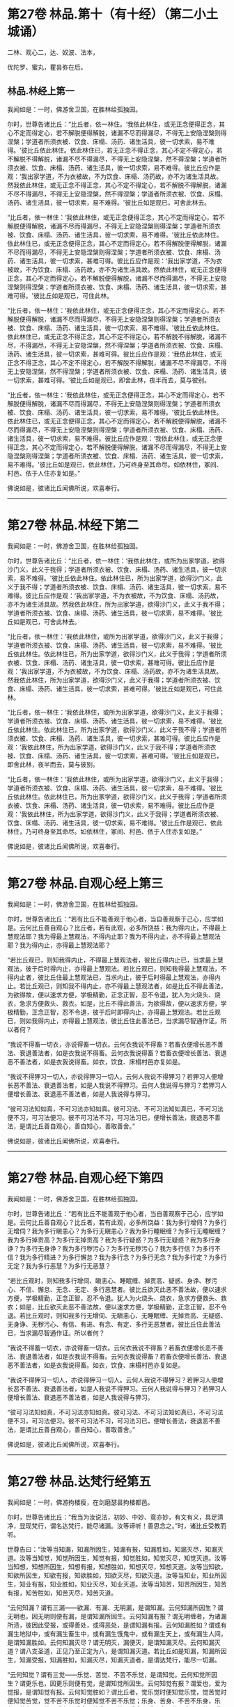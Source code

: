 #+OPTIONS: toc:nil num:nil
* 第27卷 林品.第十（有十经）（第二小土城诵）

二林、观心二，达、奴波、法本，

优陀罗、蜜丸，瞿昙弥在后。

#+TOC: headlines 1

** 林品.林经上第一
我闻如是：一时，佛游舍卫国，在胜林给孤独园。

尔时，世尊告诸比丘：“比丘者，依一林住。‘我依此林住，或无正念便得正念，其心不定而得定心，若不解脱便得解脱，诸漏不尽而得漏尽，不得无上安隐涅槃则得涅槃；学道者所须衣被、饮食、床榻、汤药、诸生活具，彼一切求索，易不难得。'彼比丘依此林住。依此林住已，若无正念不得正念，其心不定不得定心，若不解脱不得解脱，诸漏不尽不得漏尽，不得无上安隐涅槃，然不得涅槃；学道者所须衣被、饮食、床榻、汤药、诸生活具，彼一切求索，易不难得。彼比丘应作是观：‘我出家学道，不为衣被故，不为饮食、床榻、汤药故，亦不为诸生活具故。然我依此林住，或无正念不得正念，其心不定不得定心，若不解脱不得解脱，诸漏不尽不得漏尽，不得无上安隐涅槃，然不得涅槃；学道者所须衣被、饮食、床榻、汤药、诸生活具，彼一切求索，易不难得。'彼比丘如是观已，可舍此林去。

“比丘者，依一林住：‘我依此林住，或无正念便得正念，其心不定而得定心，若不解脱便得解脱，诸漏不尽而得漏尽，不得无上安隐涅槃则得涅槃；学道者所须衣被、饮食、床榻、汤药、诸生活具，彼一切求索，易不难得。'彼比丘依此林住。依此林住已，或无正念便得正念，其心不定而得定心，若不得解脱便得解脱，诸漏不尽而得漏尽，不得无上安隐涅槃则得涅槃；学道者所须衣被、饮食、床榻、汤药、诸生活具，彼一切求索，甚难可得。彼比丘应作是观：‘我出家学道，不为衣被故，不为饮食、床榻、汤药故，亦不为诸生活具故。然依此林住，或无正念便得正念，其心不定而得定心，若不解脱便得解脱，诸漏不尽而得漏尽，不得无上安隐涅槃则得涅槃；学道者所须衣被、饮食、床榻、汤药、诸生活具，彼一切求索，甚难可得。'彼比丘如是观已，可住此林。

“比丘者，依一林住：‘我依此林住，或无正念便得正念，其心不定而得定心，若不解脱便得解脱，诸漏不尽而得漏尽，不得无上安隐涅槃则得涅槃；学道者所须衣被、饮食、床榻、汤药、诸生活具，彼一切求索，易不难得。'彼比丘依此林住。依此林住已，或无正念不得正念，其心不定不得定心，若不解脱不得解脱，诸漏不尽，不得漏尽，不得无上安隐涅槃，然不得涅槃；学道者所须衣被、饮食、床榻、汤药、诸生活具，彼一切求索，甚难可得。彼比丘应作是观：‘我依此林住，或无正念不得正念，其心不定不得定心，若不解脱不得解脱，诸漏不尽不得漏尽，不得无上安隐涅槃，然不得涅槃；学道者所须衣被、饮食、床榻、汤药、诸生活具，彼一切求索，甚难可得。'彼比丘如是观已，即舍此林，夜半而去，莫与彼别。

“比丘者，依一林住：‘我依此林住，或无正念便得正念，其心不定而得定心，若不解脱便得解脱，诸漏不尽而得漏尽，不得无上安隐涅槃则得涅槃；学道者所须衣被、饮食、床榻、汤药、诸生活具，彼一切求索，易不难得。'彼比丘依此林住。依此林住已，或无正念便得正念，其心不定而得定心，若不解脱便得解脱，诸漏不尽而得漏尽，不得无上安隐涅槃则得涅槃；学道者所须衣被、饮食、床榻、汤药、诸生活具，彼一切求索，易不难得。彼比丘应作是观：‘我依此林住，或无正念便得正念，其心不定而得定心，若不解脱便得解脱，诸漏不尽而得漏尽，不得无上安隐涅槃则得涅槃；学道者所须衣被、饮食、床榻、汤药、诸生活具，彼一切求索，易不难得。'彼比丘如是观已，依此林住，乃可终身至其命尽。如依林住，冢间、村邑、依于人住亦复如是。”

佛说如是，彼诸比丘闻佛所说，欢喜奉行。

--------------

* 第27卷 林品.林经下第二

我闻如是：一时，佛游舍卫国，在胜林给孤独园。

尔时，世尊告诸比丘：“比丘者，依一林住：‘我依此林住，或所为出家学道，欲得沙门义，此义于我得；学道者所须衣被、饮食、床榻、汤药、诸生活具，彼一切求索，易不难得。'彼比丘依此林住。依此林住已，所为出家学道，欲得沙门义，此义于我不得；学道者所须衣被、饮食、床榻、汤药、诸生活具，彼一切求索，易不难得。彼比丘应作是观：‘我出家学道，不为衣被故，不为饮食、床榻、汤药故，亦不为诸生活具故。然我依此林住，所为出家学道，欲得沙门义，此义于我不得；学道者所须衣被、饮食、床榻、汤药、诸生活具，彼一切求索，易不难得。'彼比丘如是观已，可舍此林去。

“比丘者，依一林住：‘我依此林住，或所为出家学道，欲得沙门义，此义于我得；学道者所须衣被、饮食、床榻、汤药、诸生活具，彼一切求索，易不难得。'彼比丘依此林住。依此林住已，所为出家学道，欲得沙门义，此义于我得；学道者所须衣被、饮食、床榻、汤药、诸生活具，彼一切求索，甚难可得。彼比丘应作是观：‘我出家学道，不为衣被故，不为饮食、床榻、汤药故，亦不为诸生活具故。然我依此林住，所为出家学道，欲得沙门义，此义于我得；学道者所须衣被、饮食、床榻、汤药、诸生活具，彼一切求索，甚难可得。'彼比丘如是观已，可住此林。

“比丘者，依一林住：‘我依此林住，或所为出家学道，欲得沙门义，此义于我得；学道者所须衣被、饮食、床榻、汤药、诸生活具，彼一切求索，易不难得。'彼比丘依此林住。依此林住已，所为出家学道，欲得沙门义，此义于我不得；学道者所须衣被、饮食、床榻、汤药、诸生活具，彼一切求索，甚难可得。彼比丘应作是观：‘我依此林住，所为出家学道，欲得沙门义，此义于我不得；学道者所须衣被、饮食、床榻、汤药、诸生活具，彼一切求索，甚难可得。'彼比丘如是观已，即舍此林，夜半而去，莫与彼别。

“比丘者，依一林住：‘我依此林住，或所为出家学道，欲得沙门义，此义于我得；学道者所须衣被、饮食、床榻、汤药、诸生活具，彼一切求索，易不难得。'彼比丘依此林住。依此林住已，所为出家学道，欲得沙门义，此义于我得；学道者所须衣被、饮食、床榻、汤药、诸生活具，彼一切求索，易不难得。彼比丘应作是观：‘我依此林住，所为出家学道，欲得沙门义，此义于我得；学道者所须衣被、饮食、床榻、汤药、诸生活具，彼一切求索，易不难得。'彼比丘作是观已，依此林住，乃可终身至其命尽。如依林住，冢间、村邑、依于人住亦复如是。”

佛说如是，彼诸比丘闻佛所说，欢喜奉行。

--------------

* 第27卷 林品.自观心经上第三

我闻如是：一时，佛游舍卫国，在胜林给孤独园。

尔时，世尊告诸比丘：“若有比丘不能善观于他心者，当自善观察于己心，应学如是。云何比丘善自观心？比丘者，若有此观，必多所饶益：我为得内止，不得最上慧观法耶？我为得最上慧观法，不得内止耶？我为不得内止，亦不得最上慧观法耶？我为得内止，亦得最上慧观法耶？

“若比丘观已，则知我得内止，不得最上慧观法者，彼比丘得内止已，当求最上慧观法，彼于后时得内止，亦得最上慧观法。若比丘观已，则知我得最上慧观法，不得内止者，彼比丘住最上慧观法已，当求内止，彼于后时得最上慧观法，亦得内止。若比丘观已，则知我不得内止，亦不得最上慧观法者，如是比丘不得此善法，为欲得故，便以速求方便，学极精勤，正念正智，忍不令退，犹人为火烧头、烧衣，急求方便救头、救衣。如是，比丘不得此善法，为欲得故，便以速求方便，学极精勤，正念正智，忍不令退，彼于后时即得内止，亦得最上慧观法。若比丘观已，则如我得内止，亦得最上慧观法，彼比丘住此善法已，当求漏尽智通作证。所以者何？

“我说不得畜一切衣，亦说得畜一切衣。云何衣我说不得畜？若畜衣便增长恶不善法、衰退善法者，如是衣我说不得畜。云何衣我说得畜？若畜衣便增长善法、衰退恶不善法者，如是衣我说得畜。如衣，饮食、床榻村邑亦复如是。

“我说不得狎习一切人，亦说得狎习一切人。云何人我说不得狎习？若狎习人便增长恶不善法、衰退善法者，如是人我说不得狎习。云何人我说得与狎习？若狎习人便增长善法、衰退恶不善法者，如是人我说得与狎习。

“彼可习法知如真，不可习法亦知如真。彼可习法、不可习法知如真已，不可习法便不习，可习法便习。彼不可习法不习，可习法习已，便增长善法，衰退恶不善法，是谓比丘善自观心，善自知心，善取善舍。”

佛说如是，彼诸比丘闻佛所说，欢喜奉行。

--------------

* 第27卷 林品.自观心经下第四

我闻如是：一时，佛游舍卫国，在胜林给孤独园。

尔时，世尊告诸比丘：“若有比丘不能善观于他心者，当自善观察于己心，应学如是。云何比丘善自观心？比丘者，若有此观，必多所饶益：我为多行增伺？为多行无增伺？我为多行瞋恚心？为多行无瞋恚心？我为多行睡眠缠？为多行无睡眠缠？我为多行掉贡高？为多行无掉贡高？我为多行疑惑？为多行无疑惑？我为多行身诤？为多行无身诤？我为多行秽污心？为多行无秽污心？我为多行信？为多行不信？我为多行精进？为多行懈怠？我为多行念？为多行无念？我为多行定？为多行无定？我为多行恶慧？为多行无恶慧？

“若比丘观时，则知我多行增伺、瞋恚心、睡眠缠、掉贡高、疑惑、身诤、秽污心、不信、懈怠、无念、无定、多行恶慧者。彼比丘欲灭此恶不善法故，便以速求方便，学极精勤，正念正智，忍不令退。犹人为火烧头、烧衣，急求方便救头、救衣；如是，比丘欲灭此恶不善法故，便以速求方便，学极精勤，正念正智，忍不令退。若比丘观时，则知我多行无增伺、无瞋恚心、无睡眠缠、无掉贡高、无疑惑、无身诤、无秽污心、有信、有进、有念、有定、多行无恶慧者。彼比丘住此善法已，当求漏尽智通作证。所以者何？

“我说不得蓄一切衣，亦说得畜一切衣。云何衣我说不得畜？若畜衣便增长恶不善法、衰退善法者，如是衣我说不得畜。云何衣我说得畜？若畜衣便增长善法、衰退恶不善法者，如是衣我说得畜。如衣，饮食、床榻村邑亦复如是。

“我说不得狎习一切人，亦说得狎习一切人。云何人我说不得狎习？若狎习人便增长恶不善法、衰退善法者，如是人我说不得狎习。云何人我说得与狎习？若狎习人便增长善法、衰退恶不善法者，如是人我说得与狎习。

“彼可习法知如真，不可习法亦知如真。彼可习法、不可习法知如真已，不可习法便不习，可习法便习。彼不可习法不习，可习法习已，便增长善法，衰退恶不善法，是谓比丘善自观心，善自知心，善取善舍。”

佛说如是，彼诸比丘闻佛所说，欢喜奉行。

--------------

* 第27卷 林品.达梵行经第五

我闻如是：一时，佛游拘楼瘦，在剑磨瑟昙拘楼都邑。

尔时，世尊告诸比丘：“我当为汝说法，初妙、中妙、竟亦妙，有文有义，具足清净，显现梵行，谓名达梵行，能尽诸漏。汝等谛听！善思念之。”时，诸比丘受教而听。

世尊告曰：“汝等当知漏，知漏所因生，知漏有报，知漏胜如，知漏灭尽，知漏灭道。汝等当知觉，知觉所因生，知觉有报，知觉胜如，知觉灭尽，知觉灭道。汝等当知想，知想所因生，知想有报，知想胜如，知想灭尽，知想灭道。汝等当知欲，知欲所因生，知欲有报，知欲胜如，知欲灭尽，知欲灭道。汝等当知业，知业所因生，知业有报，知业胜如，知业灭尽，知业灭道。汝等当知苦，知苦所因生，知苦有报，知苦胜如，知苦灭尽，知苦灭道。

“云何知漏？谓有三漏------欲漏、有漏、无明漏，是谓知漏。云何知漏所因生？谓无明也，因无明则便有漏，是谓知漏所因生。云何知漏有报？谓无明缠者，为诸漏所渍，彼因此受报，或得善处，或得恶处，是谓知漏有报。云何知漏胜如？谓或有漏生地狱中，或有漏生畜生中，或有漏生饿鬼中，或有漏生天上，或有漏生人间，是谓知漏胜如。云何知漏灭尽？谓无明灭，漏便灭，是谓知漏灭尽。云何知漏灭道？谓八支圣道，正见乃至正定为八，是谓知漏灭道。若比丘如是知漏，知漏所因生，知漏受报，知漏胜如，知漏灭尽，知漏灭道者，是谓达梵行，能尽一切漏。

“云何知觉？谓有三觉------乐觉、苦觉、不苦不乐觉，是谓知觉。云何知觉所因生？谓更乐也，因更乐则便有觉，是谓知觉所因生。云何知觉有报？谓爱也，爱为觉报，是谓知觉有报。云何知觉胜如？谓比丘者，觉乐觉时便知觉乐觉，觉苦觉时便知觉苦觉，觉不苦不乐觉时便知觉不苦不乐觉；乐身、苦身、不苦不乐身，乐心、苦心、不苦不乐心，乐食、苦食、不苦不乐食，乐无食、苦无食、不苦不乐无食，乐欲、苦欲、不苦不乐欲，乐无欲觉、苦无欲觉、不苦不乐无欲觉时，便知觉不苦不乐无欲觉，是谓知觉胜如。云何知觉灭尽？谓更乐灭，觉便灭，是谓知觉灭尽。云何知觉灭道？谓八支圣道，正见乃至正定为八，是谓知觉灭道。若比丘如是知觉，知觉所因生，知觉有报，知觉胜如，知觉灭尽，知觉灭道者，是谓达梵行，能尽一切觉。

“云何知想？谓有四想。比丘者，小想亦知，大想亦知，无量想亦知，无所有处想亦知，是谓知想。云何知想所因生？谓更乐也，因更乐则便有想，是谓知想所因生。云何知想有报？谓说也，随其想便说，是谓知想有报。云何知想胜如？谓或有想想色，或有想想声，或有想想香，或有想想味，或有想想触，是谓知想胜如。云何知想灭尽？谓更乐灭想便灭，是谓知想灭尽。云何知想灭道？谓八支圣道，正见乃至正定为八，是谓知想灭道。若比丘如是知想，知想所因生，知想有报，知想胜如，知想灭尽，知想灭道者，是谓达梵行，能尽一切想。

“云何知欲？谓有五欲功德，可爱、可喜、美色、欲想应、甚可乐。云何为五？眼知色，耳知声，鼻知香，舌知味，身知触，是谓知欲。云何知欲所因生？谓更乐也，因更乐则便有欲，是谓知欲所因生。云何知欲有报？谓随欲种爱乐，著而住彼，因此受报有福处、无福处、不动处，是谓知欲有报。云何知欲胜如？谓或有欲欲色，或有欲欲声，或有欲欲香，或有欲欲味，或有欲欲触，是谓知欲胜如。云何知欲灭尽？谓更乐灭欲便灭，是谓知欲灭尽。云何知欲灭道？谓八支圣道，正见乃至正定为八，是谓知欲灭道。若比丘如是知欲，知欲所因生，知欲受报，如欲胜如，知欲灭尽，知欲灭道者，是谓达梵行，能尽一切欲。

“云何知业？谓有二业------思、已思业，是谓知业。云何知业所因生？谓更乐也，因更乐则便有业，是谓知业所因生。云何知业有报？谓或有业黑有黑报，或有业白有白报，或有业黑白黑白报，或有业不黑不白无报，业业尽，是谓知业有报。云何知业胜如？谓或有业生地狱中，或有业生畜生中，或有业生饿鬼中，或有业生天上，或有业生人间，是谓知业胜如。云何知业灭尽？谓更乐灭业便灭，是谓知业灭尽。云何知业灭道？谓八支圣道，正见乃至正定为八，是谓知业灭道。若比丘如是知业，知业所因生，知业有报，知业胜如，知业灭尽，知业灭道者，是谓达梵行，能尽一切业。

“云何知苦？谓生苦、老苦、病苦、死苦、怨憎会苦、爱别离苦、所求不得苦、略五盛阴苦，是谓知苦。云何知苦所因生？谓爱也，因爱生苦，是谓知苦所因生。云何知苦有报？谓或有苦微迟灭，或有苦微疾灭，或有苦盛迟灭，或有苦盛疾灭，苦苦尽，是谓知苦有报。云何知苦胜如？谓不多闻愚痴凡夫，不遇善知识，不御圣法，身生觉极苦、甚重苦，命将欲绝，出此从外，更求于彼。或有沙门、梵志持一句咒，或二、三、四、多句咒，或持百句咒，彼治我苦，如是因求生苦，因集生苦，苦灭，是谓知苦胜如。云何知苦灭尽？谓爱灭苦便灭，是谓知苦灭尽。云何知苦灭道？谓八支圣道，正见乃至正定为八，是谓知苦灭道。若比丘如是知苦，知苦所因生，知苦有报，知苦胜如，知苦灭尽，知苦灭道者，是谓达梵行，能尽一切苦。”

佛说如是，彼诸比丘闻佛所说，欢喜奉行。

--------------

* 第27卷 林品.阿奴波经第六

我闻如是：一时，佛游跋耆瘦，在阿奴波跋耆都邑。

尔时，世尊则于晡时从宴坐起，堂上来下，告曰：“阿难，共汝往至阿夷罗惒帝河浴。”

尊者阿难白曰：“唯然。”

于是，世尊将尊者阿难往至阿夷罗惒帝河，脱衣岸上，便入水浴；浴已还出，拭体著衣。

尔时，尊者阿难执扇扇佛。于是，世尊回顾告曰：“阿难，提惒达哆以放逸故，堕极苦难，必至恶处，生地狱中，住至一劫不可救济。阿难，汝不曾从诸比丘闻，谓我一向记提惒达哆必至恶处，生地狱中，住至一劫不可救济耶？”

尊者阿难白曰：“唯然。”

尔时，有一比丘语尊者阿难：“世尊以他心智知提惒达哆心故，一向记提惒达哆必至恶处，生地狱中，住至一劫不可救济耶？”

世尊告曰：“阿难，彼比丘或有小，或有中，或有大，或年少不自知。所以者何？如来已一向记彼故有疑惑。阿难，我不见此世，天及魔、梵、沙门、梵志，从人至天，谓我一向记如提惒达哆。所以者何？阿难，我一向记提惒达哆必至恶处，生地狱中，住至一劫不可救济。阿难，若我见提惒达哆有白净法如一毛许，我便不一向记提惒达哆必至恶处，生地狱中，住至一劫不可救济。阿难，我以不见提惒达哆有白净法如一毛许，是故我一向记提惒达哆必至恶处，生地狱中，住至一劫不可救济。

“阿难，犹去村不远有大深厕，或人堕中，没在其底。若人来，为起大慈哀，怜念愍伤，求义及饶益，求安隐快乐。彼人来已，旋转视之而作是说：‘此人可得一处如毛发许，粪所不污，令我得捉挽出之耶？'彼遍观视，不见此人有一净处如毛发许粪所不污，可得手捉挽出之也。如是，阿难，若我见提惒达哆有白净法如一毛者，我不一向记提惒达哆必至恶处，生地狱中，住至一劫不可救济。阿难，以我不见提惒达哆有白净法如一毛许，是故我一向记提惒达哆必至恶处，生地狱中，住至一劫不可救济。”

于是，尊者阿难啼泣，以手抆泪，白曰：“世尊，甚奇！甚特！谓世尊一向记提惒达哆必至恶处，生地狱中，住至一劫不可救济。”

世尊告曰：“如是，阿难。如是，阿难。我一向记提惒达哆必至恶处，生地狱中，住至一劫不可救济。阿难，若汝从如来闻大人根智分别者，必得上信如来而怀欢喜。”

于是，尊者阿难叉手向佛，白曰：“世尊，今正是时。善逝，今正是时。若世尊为诸比丘说大人根智分别者，诸比丘从世尊闻，当善受持！”

世尊告曰：“阿难，谛听！善思念之，我今为汝说大人根智分别。尊者阿难受教而听。

世尊告曰：“阿难，如来以他心智观他人心，知此人成就善法，亦成就不善法。如来后时以他心智复观此人心，知此人灭善法，生不善法。此人善法已灭，不善法已生，余有善根而不断绝，从此善根当复更生善，如是此人得清净法。阿难，犹如平旦日初，出时暗灭明生。阿难，于意云何？日转升上，至于食时，暗已灭，明已生耶？”

尊者阿难白曰：“尔也，世尊。”

“如是，阿难，如来以他心智观他人心，知此人成就善法，亦成就不善法。如来后时以他心智复观此人心，知此人灭善法，生不善法。此人善法已灭，不善法已生，余有善根而不断绝，从是善根当复更生善，如是此人得清净法。阿难，犹如谷种，不坏不破，不腐不剖，不为风热所伤，秋时密藏。若彼居士善治良田，以种洒中，随时雨溉。阿难，于意云何？此种宁得转增长不？”

尊者阿难白曰：“尔也，世尊。”

“如是，阿难，如来以他心智观他人心，知此人成就善法，亦成就不善法。如来后时以他心智复观此人心，知此人灭善法，生不善法。此人善法已灭，不善法已生，余有善根而不断绝，从是善根当复更生善，如是此人得清净法。阿难，是谓如来大人根智，如是如来正知诸法本。

“复次，阿难，如来以他心智观他人心，知此人成就善法，亦成就不善法。如来后时以他心智复观此人心，知此人灭善法，生不善法。此人善法已灭，不善法已生，余有善根而未断绝，必当断绝，如是此人得衰退法。阿难，犹如下晡日垂没时，明灭暗生。阿难，于意云何？彼日已没，明已灭，暗已生耶？”

尊者阿难白曰：“尔也，世尊。”

“如是，阿难，如来以他心智观他人心，知此人成就善法，亦成就不善法。如来后时以他心智复观此人心，知此人灭善法，生不善法。此人善法已灭，不善法已生，余有善根而未断绝，必当断绝，如是此人得衰退法。阿难，犹如谷种，不坏不破，不腐不剖，不为风热所伤，秋时密藏。若彼居士善治良田，以种洒中，雨不随时。阿难，于意云何？此种宁得转增长耶？”

尊者阿难白曰：“不也，世尊。”

“如是，阿难，如来以他心智观他人心，知此人成就善法，亦成就不善法。如来后时以他心智复观此人心，知此人灭善法，生不善法。此人善法已灭，不善法已生，余有善根而未断绝，必当断绝，如是此人得衰退法。阿难，是谓如来大人根智，如是如来正知诸法本。

“复次，阿难，如来以他心智观他人心，我不见此人有白净法如一毛许，此人恶不善法一向充满秽污，为当来有本烦热苦报、生老病死因，如是此人身坏命终，必至恶处，生地狱中。阿难，犹如种子，腐坏破剖，为风热所伤，秋时不密藏。若彼居士非是良田，又不善治，便下种子，雨不随时。阿难，于意云何？此种宁得转增长耶？”

尊者阿难白曰：“不也，世尊。”

“如是，阿难，如来以他心智观他人心，我不见此人有白净法如一毛许，此人恶不善法一向充满秽污，为当来有本烦热苦报、生老病死因，如是此人身坏命终，必至恶处，生地狱中。阿难，是谓如来大人根智，如是如来正知诸法本。”

于是，尊者阿难叉手向佛，白曰：“世尊已说如此三种之人，宁可更说异三种人耶？”

世尊告曰：“可说也。阿难，如来以他心智观他人心，知此人成就不善法，亦成就善法。如来后时以他心智复观此人心，知此人灭不善法而生善法。此人不善法已灭，善法已生，余有不善根而不断绝，从是不善根当复更生不善，如是此人得衰退法。阿难，犹如燃火，始燃之时，尽燃一㷿，彼或有人益以燥草，足以槁木。阿难，于意云何？彼火宁转增炽盛耶？”

尊者阿难白曰：“尔也，世尊。”

“如是，阿难，如来以他心智观他人心，知此人成就不善法，亦成就善法。如来后时以他心智复观此人心，知此人灭不善法而生善法。此人不善法已灭，善法已生，余有不善根而不断绝，从是不善根当复更生不善，如是此人得衰退法。阿难，是谓如来大人根智，如是如来正知诸法本。

“复次，阿难，如来以他心智观他人心，成就不善法，亦成就善法。如来后时以他心智复观此人心，知此人灭不善法而生善法。此人不善法已灭，善法已生，余有不善根而未断绝，必当断绝，如是此人得清净法。阿难，犹如燃火炽燃之时，尽燃一㷿，彼或有人从此盛火，置平净地，或著石上。阿难，于意云何？彼火宁转增炽盛耶？”

尊者阿难白曰：“不也，世尊。”

“如是，阿难，如来以他心智观他人心，知此人成就不善法，亦成就善法。如来后时以他心智复观此人心，知此人灭不善法而生善法。此人不善法已灭，善法已生，余有不善根而未断绝，必当断绝，如是此人得清净法。阿难，是谓如来大人根智，如是如来正知诸法本。

“复次，阿难，如来以他心智观他人心，我不见此人有黑业如一毛许，此人善法一向充满与乐乐报，必生乐处而得长寿，如是此人即于现世必得般涅槃。阿难，犹如火炭，久灭已冷，彼或有人虽益以燥草，足以槁木。阿难，于意云何？彼死火炭宁可复得炽然之耶？”

尊者阿难白曰：“不也，世尊。”

“如是，阿难，如来以他心智观他人心，我不见此人有黑业如一毛许，此人善法一向充满与乐乐报，必生乐处而得长寿，如是此人即于现世必得般涅槃。阿难，是谓如来大人根智，如是如来正知诸法本。

“阿难，前说三人者，第一人得清净法，第二人得衰退法，第三人身坏命终，必至恶处，生地狱中；后说三人者，第一人得衰退法，第二人得清净法，第三人即于现世得般涅槃。

“阿难，我已为汝说大人根智。如尊师所为弟子起大慈哀，怜念愍伤，求义及饶益，求安隐快乐，我今已作。汝等当复自作，至无事处、山林树下、空安静处，宴坐思惟，勿得放逸！勤加精进，莫令后悔！此是我之教敕，是我训诲。”

佛说如是，彼诸比丘闻佛所说，欢喜奉行。

--------------

* 第28卷 林品.诸法本经第七

我闻如是：一时，佛游舍卫国，在胜林给孤独园。

尔时，世尊告诸比丘：“若诸异学来问汝等：‘一切诸法以何为本？'汝等应当如是答彼：‘一切诸法以欲为本。'彼若复问：‘以何为和？'当如是答：‘以更乐为和。'彼若复问：‘以何为来？'当如是答：‘以觉为来。'彼若复问：‘以何为有？'当如是答：‘以思想为有。'彼若复问：‘以何为上主？'当如是答：‘以念为上主。'彼若复问：‘以何为前？'当如是答：‘以定为前。'彼若复问：‘以何为上？'当如是答：‘以慧为上。'彼若复问：‘以何为真？'当如是答：‘以解脱为真。'彼若复问：‘以何为讫？'当如是答：‘以涅槃为讫。'是为比丘欲为诸法本，更乐为诸法和，觉为诸法来，思想为诸法有，念为诸法上主，定为诸法前，慧为诸法上，解脱为诸法真，涅槃为诸法讫。

“是故比丘当如是学：习出家学道心，习无常想，习无常苦想，习苦无我想，习不净想，习恶食想，习一切世间不可乐想，习死想，知世间好恶，习如是想心；知世间习有，习如是想心；知世间习、灭、味、患、出要如真，习如是想心。若比丘得习出家学道心者，得习无常想，得习无常苦想，得习苦无我想，得习不净想，得习恶食想，得习一切世间不可乐想，得习死想，知世间好恶，得习如是想心；知世间习有，得习如是想心；知世间习、灭、味、患、出要如真，得习如是想心者，是谓比丘断爱除结，正知正观诸法已，便得苦边。”

佛说如是，彼诸比丘闻佛所说，欢喜奉行。

--------------

* 第28卷 林品.优陀罗经第八

我闻如是：一时，佛游舍卫国，在胜林给孤独园。

尔时，世尊告诸比丘：“优陀罗罗摩子，彼在众中，数如是说：‘于此生中，观此觉此，不知痈本，然后具知痈本。'优陀罗罗摩子，无一切知自称一切知，实无所觉自称有觉。优陀罗罗摩子，如是见、如是说：有者，是病、是痈、是刺。设无想者，是愚痴也。若有所觉，是止息、是最妙，谓乃至非有想非无想处。彼自乐身，自受于身，自著身已，修习乃至非有想非无想处，身坏命终，生非有想非无想天中。彼寿尽已，复来此间，生于狸中。

“此比丘正说者，于此生中，观此觉此，不知痈本，然后具知痈本。云何比丘正观耶？比丘者，知六更触，知习、知灭、知味、知患、知出要，以慧知如真，是谓比丘正观也。云何比丘觉？比丘者，知三觉，知习、知灭、知味、知患、知出要，以慧知如真，是谓比丘觉。云何比丘不知痈本，然后具知痈本？比丘者，知有爱灭，拔其根本，至竟不复生，是谓比丘不知痈本，然后具知痈本。痈者，谓此身也，色粗四大，从父母生，饮食长养，衣被按摩，澡浴强忍，是无常法、坏法、散法，是谓痈也。痈本者，谓三爱也，欲爱、色爱、无色爱，是谓痈本。痈一切漏者，谓六更触处也，眼漏视色，耳漏闻声，鼻漏嗅香，舌漏尝味，身漏觉触，意漏知诸法，是谓痈一切漏。

“比丘，我已为汝说痈说痈本。如尊师所为弟子起大慈哀，怜念愍伤，求义及饶益，求安隐快乐者，我今已作。汝等亦当复自作，至无事处、山林树下、空安静处，宴坐思惟，勿得放逸！勤加精进，莫令后悔！此是我之教敕，是我训诲。”

佛说如是，彼诸比丘闻佛所说，欢喜奉行。

--------------

* 第28卷 林品.蜜丸喻经第九

我闻如是：一时，佛游释羁瘦，在迦维罗卫。

尔时，世尊过夜平旦，著衣持钵，为乞食故，入迦维罗卫；食讫，中后收举衣钵，澡洗手足，以尼师坛著于肩上，往诣竹林释迦寺中，入彼大林，至一树下敷尼师檀，结跏趺坐。

于是，执杖释拄杖而行，中后彷徉，往诣佛所，共相问讯，拄杖立佛前，问世尊曰：“沙门瞿昙，以何为宗本？说何等法？”

世尊答曰：“释！若一切世间，天及魔、梵、沙门、梵志，从人至天，使不斗诤，修习离欲清净梵行，舍离谄曲，除悔，不著有、非有，亦无想，是我宗本，说亦如是。”

于是，执杖释闻佛所说不是不非，执杖释奋头而去。

于是，世尊执杖释去后不久，则于晡时，从宴坐起，往诣讲堂，比丘众前敷座而坐，告诸比丘：“我今平旦著衣持钵，为乞食故，入迦维罗卫；食讫，中后收举衣钵，澡洗手足，以尼师檀著于肩上，往诣竹林释迦寺中，入彼大林，至一树下敷尼师檀，结跏趺坐。于是，执杖释拄杖而行，中后彷徉，来诣我所，共相问讯。拄杖立我前，问我曰：‘沙门瞿昙，以何为宗本？说何等法？'我答曰：‘释，若一切世间，天及魔、梵、沙门、梵志，从人至天，使不斗诤，修习离欲清净梵行，舍离谄曲，除悔，不著有、非有，亦无想，是我宗本，说亦如是。'彼执杖释闻我所说不是不非，执杖释奋头而去。”

于是，有一比丘即从座起，偏袒著衣，叉手向佛，白曰：“世尊，云何一切世间，天及魔、梵、沙门、梵志，从人至天，使不斗诤？云何修习离欲，得清净梵行？云何舍离谄曲，除悔，不著有、非有，亦无想耶？”

世尊告曰：“比丘，若人所因念，出家学道，思想修习，及过去、未来、今现在法，不爱、不乐、不著、不住，是说苦边；欲使、恚使、有使、慢使、无明使、见使、疑使、斗诤、憎嫉、谀谄、欺诳、妄言、两舌及无量恶不善之法，是说苦边。”

佛说如是，即从座起，入室宴坐。

于是，诸比丘便作是念：“诸贤，当知世尊略说此义，不广分别，即从座起，入室宴坐。若人所因念，出家学道，思想修习，及过去、未来、今现在法，不爱、不乐、不著、不住，是说苦边；欲使、恚使、有使、慢使、无明使、见使、疑使、斗诤、憎嫉、谀谄、欺诳、妄言、两舌及无量恶不善之法，是说苦边。”彼复作是念：“诸贤谁能广分别世尊向所略说义？”彼复作是念：“尊者大迦旃延常为世尊之所称誉，及诸智梵行人。尊者大迦旃延能广分别世尊向所略说义。诸贤，共往诣尊者大迦旃延所，请说此义，若尊者大迦旃延为分别者，我等当善受持！”

于是，诸比丘往诣尊者大迦旃延所，共相问讯，却坐一面，白曰：“尊者大迦旃延，当知世尊略说此义，不广分别，即从座起，入室宴坐。比丘，若人所因念，出家学道，思想修习，及过去、未来、今现在法，不爱、不乐、不著、不住，是说苦边；欲使、恚使、有使、慢使、无明使、见使、疑使、斗诤、憎嫉、谀谄、欺诳、妄言、两舌及无量恶不善之法，是说苦边。我等便作是念：‘诸贤谁能广分别世尊向所略说义？'我等复作是念：‘尊者大迦旃延常为世尊之所称誉，及诸智梵行人。尊者大迦旃延能广分别世尊向所略说义。'惟愿尊者大迦旃延为慈愍故而广说之！”

尔时，尊者大迦旃延告曰：“诸贤，听我说喻，慧者闻喻则解其义。诸贤，犹如有人欲得求实，为求实故，持斧入林。彼见大树成根、茎、节、枝、叶、华、实，彼人不触根、茎、节、实，但触枝、叶。诸贤所说亦复如是，世尊现在，舍来就我而问此义。所以者何？诸贤，当知世尊是眼、是智、是义，是法、法主、法将，说真谛义，现一切义由彼世尊。诸贤应往诣世尊所而问此义：‘世尊，此云何？此何义？'如世尊说者，诸贤等当善受持！”

时，诸比丘白曰：“唯然，尊者大迦旃延，世尊是眼、是智、是义，是法、法主、法将，说真谛义，现一切义由彼世尊。我等应往诣世尊所而问此义：‘世尊，此云何？此何义？'如世尊说者，我等当善受持。然尊者大迦旃延常为世尊之所称誉，及诸智梵行人。尊者大迦旃延能广分别世尊向所略说义，惟愿尊者大迦旃延为慈愍故而广说之！”

尊者大迦旃延告诸比丘：“诸贤等共听我所说。诸贤，缘眼及色，生眼识，三事共会，便有更触，缘更触便有所觉，若所觉便想，若所想便思，若所思便念，若所念便分别。比丘者因是念出家学道，思想修习，此中过去、未来、今现在法，不爱、不乐、不著、不住，是说苦边；欲使、恚使、有使、慢使、无明使、见使、疑使、斗诤、憎嫉、谀谄、欺诳、妄言、两舌及无量恶不善之法，是说苦边。如是耳、鼻、舌、身，缘意及法，生意识，三事共会，便有更触，缘更触便有所觉，若所觉便想，若所想便思，若所思便念，若所念便分别。比丘者因是念出家学道，思想修习，此中过去、未来、今现在法，不爱、不乐、不著、不住，是说苦边；欲使、恚使、有使、慢使、无明使、见使、疑使、斗诤、憎嫉、谀谄、欺诳、妄言、两舌及无量恶不善之法，是说苦边。

“诸贤，比丘者，除眼、除色、除眼识，有更触施设更触者，是处不然。若不施设更触，有觉施设觉者，是处不然。若不施设觉，有施设念、出家学道、思想修习者，是处不然。如是耳、鼻、舌、身，除意、除法、除意识，有更触施设更触者，是处不然。若不施设更触，有觉施设觉者，是处不然。若不施设觉，有施设念、出家学道、思想修习者，是处不然。

“诸贤，比丘者，因眼、因色、因眼识，有更触施设更触者，必有此处。因施设更触，有觉施设觉者，必有此处。因施设觉，有施设念、出家学道、思想修习者，必有此处，如是耳、鼻、舌、身，因意、因法、因意识，有更触施设更触者，必有此处。因施设更触，有觉施设觉者，必有此处。因施设觉，有施设念、出家学道、思想修习者，必有此处。

“诸贤，谓世尊略说此义，不广分别，即从座起，入室宴坐。比丘，若人所因念，出家学道，思想修习，及过去、未来、今现在法，不爱、不乐、不著、不住，是说苦边；欲使、恚使、有使、慢使、无明使、见使、疑使、斗诤、憎嫉、谀谄、欺诳、妄言、两舌及无量恶不善之法，是说苦边。此世尊略说不广分别义，我以此句、以此文广说如是。诸贤，可往向佛具陈，若如世尊所说义者，诸贤等便可受持。”

于是，诸比丘闻尊者大迦旃延所说，善受持诵，即从座起，绕尊者大迦旃延三匝而去。彼诣佛所，稽首作礼，却坐一面，白曰：“世尊，向世尊略说此义，不广分别，即从座起，入室宴坐。尊者大迦旃延以此句、以此文而广说之。”

世尊闻已，叹曰：“善哉！善哉！我弟子中有眼、有智、有法、有义。所以者何？谓师为弟子略说此义，不广分别，彼弟子以此句、以此文而广说之。如迦旃延比丘所说，汝等应当如是受持。所以者何？以说观义应如是也。比丘，犹如有人因行无事处、山林树间，忽得蜜丸，随彼所食而得其味。如是族姓子于我此正法、律，随彼所观而得其味，观眼得味，观耳、鼻、舌、身，观意得味。”

尔时，尊者阿难执拂侍佛。于是，尊者阿难叉手向佛，白曰：“世尊，此法名何等？我当云何奉持？”

世尊告曰：“阿难，此法名为蜜丸喻，汝当受持！”

于是，世尊告诸比丘：“汝等受此蜜丸喻法，当讽诵读。所以者何？比丘，此蜜丸喻有法有义，梵行之本，趣道趣觉，趣于涅槃。若族姓子剃除须发，著袈裟衣，至信、舍家、无家、学道者，当善受持此蜜丸喻。”

佛说如是，尊者阿难及诸比丘闻佛所说，欢喜奉行。

--------------

* 第28卷 林品.瞿昙弥经第十

我闻如是：一时，佛游释羁瘦，在迦维罗卫尼拘类树园，与大比丘众俱受夏坐。

尔时，瞿昙弥大爱往诣佛所，稽首佛足，却住一面，白曰：“世尊，女人可得第四沙门果耶？因此故，女人于此正法、律中，至信、舍家、无家、学道耶？”

世尊告曰：“止！止！瞿昙弥，汝莫作是念：‘女人于此正法、律中，至信、舍家、无家、学道。'瞿昙弥，如是汝剃除头发，著袈裟衣，尽其形寿，净修梵行。”

于是，瞿昙弥大爱为佛所制，稽首佛足，绕三匝而去。

尔时，诸比丘为佛治衣，世尊不久于释羁瘦受夏坐竟，补治衣讫，过三月已，摄衣持钵，当游人间。瞿昙弥大爱闻诸比丘为佛治衣，世尊不久于释羁瘦受夏坐竟，补治衣讫，过三月已，摄衣持钵，当游人间。瞿昙弥大爱闻已，复诣佛所，稽首佛足，却住一面，白曰：“世尊，女人可得第四沙门果耶？因此故，女人于此正法、律中，至信、舍家、无家、学道耶？”

世尊亦再告曰：“止！止！瞿昙弥，汝莫作是念：‘女人于此正法、律中，至信、舍家、无家、学道。'瞿昙弥，如是汝剃除头发，著袈裟衣，尽其形寿，净修梵行。”

于是，瞿昙弥大爱再为佛所制，稽首佛足，绕三匝而去。

彼时，世尊于释羁瘦受夏坐竟，补治衣讫，过三月已，摄衣持钵，游行人间。瞿昙弥大爱闻世尊于释羁瘦受夏坐竟，补治衣讫，过三月已，摄衣持钵，游行人间。瞿昙弥大爱即与舍夷诸老母，俱随逐佛后，展转往至那摩提，住那摩提揵尼精舍。于是，瞿昙弥大爱复诣佛所，稽首佛足，却住一面，白白：“世尊，女人可得第四沙门果耶？因此故，女人于此正法、律中，至信、舍家、无家、学道耶？”

世尊至三告曰：“止！止！瞿昙弥，汝莫作是念：‘女人于此正法、律中，至信、舍家、无家、学道。'瞿昙弥大爱，如是汝剃除头发，著袈裟衣，尽其形寿，净修梵行。”

于是，瞿昙弥大爱三为世尊所制，稽首佛足，绕三匝而去。

彼时，瞿昙弥大爱涂跣污足，尘土坌体，疲极悲泣，住立门外。尊者阿难见瞿昙弥大爱涂跣污足，尘土坌体，疲极悲泣，住立门外；见已，问曰：“瞿昙弥，以何等故，涂跣污足，尘土坌体，疲极悲泣，住立门外？”

瞿昙弥大爱答曰：“尊者阿难，女人不得于此正法、律中，至信、舍家、无家、学道。”

尊者阿难语曰：“瞿昙弥，今且住此，我往诣佛，白如是事。”

瞿昙弥大爱白曰：“唯然，尊者阿难。”

于是，尊者阿难往诣佛所，稽首佛足，叉手向佛，白曰：“世尊，女人可得第四沙门果耶？因此故，女人得于此正法、律中，至信、舍家、无家、学道耶？”

世尊告曰：“止！止！阿难，汝莫作是念：‘女人得于此正法、律中，至信、舍家、无家、学道。'阿难，若使女人得于此正法、律中，至信、舍家、无家、学道者，令此梵行便不得久住。阿难，犹如人家多女少男者，此家为得转兴盛耶？”

尊者阿难白曰：“不也，世尊。”

“如是，阿难，若使女人得于此正法、律中，至信、舍家、无家、学道者，令此梵行不得久住。阿难，犹如稻田及麦田中，有秽生者必坏彼田。如是，阿难，若使女人得于此正法、律中，至信、舍家、无家、学道者，令此梵行不得久住。”

尊者阿难复白曰：“世尊，瞿昙弥大爱为世尊多所饶益。所以者何？世尊母亡后，瞿昙弥大爱鞠养世尊。”

世尊告曰：“如是，阿难。如是，阿难。瞿昙弥大爱多饶益我，谓母亡后，鞠养于我。阿难，我亦多饶益于瞿昙弥大爱。所以者何？阿难，瞿昙弥大爱因我故，得归佛、归法、归比丘僧，不疑三尊及苦、集、灭、道，成就于信，奉持禁戒，修学博闻，成就布施而得智慧，离杀、断杀，离不与取、断不与取，离邪淫，断邪淫、离妄言、断妄言，离酒、断酒。阿难，若使有人因人故，得归佛、归法、归比丘僧，不疑三尊及苦、集、灭、道，成就于信，奉持禁戒，修学博闻，成就布施而得智慧，离杀、断杀，离不与取、断不与取，离邪淫、断邪淫，离妄言、断妄言，离酒、断酒。阿难，设使此人为供养彼人衣被、饮食、卧具、汤药、诸生活具，至尽形寿，不得报恩。

“阿难，我今为女人施设八尊师法，谓女人不当犯，女人奉持，尽其形寿。阿难，犹如鱼师及鱼师弟子，深水作坞，为守护水，不令流出。如是，阿难，我今为女人说八尊师法，谓女人不当犯，女人奉持，尽其形寿。云何为八？

“阿难，比丘尼当从比丘求受具足。阿难，我为女人施设此第一尊师法，谓女人不当犯，女人奉持，尽其形寿。阿难，比丘尼半月半月往从比丘受教。阿难，我为女人施设此第二尊师法，谓女人不当犯，女人奉持，尽其形寿。阿难，若住止处设无比丘者，比丘尼便不得受夏坐。阿难，我为女人施设此第三尊师法，谓女人不当犯，女人奉持，尽其形寿。阿难，比丘尼受夏坐讫，于两部众中，当请三事：求见、闻、疑。阿难，我为女人施设此第四尊师法，谓女人不当犯，女人奉持，尽其形寿。阿难，若比丘不听比丘尼问者，比丘尼则不得问比丘经、律、阿毗昙；若听问者，比丘尼得问经、律、阿毗昙。阿难，我为女人施设此第五尊师法，谓女人不当犯，女人奉持，尽其形寿。阿难，比丘尼不得说比丘所犯，比丘得说比丘尼所犯。阿难，我为女人施设此第六尊师法，谓女人不当犯，女人奉持，尽其形寿。阿难，比丘尼若犯僧伽婆尸沙，当于两部众中，十五日行不慢。阿难，我为女人施设此第七尊师法，谓世人不当犯，女人奉持，尽其形寿。阿难，比丘尼受具足虽至百岁，故当向始受具足比丘极下意稽首作礼，恭敬承事，叉手问讯。阿难，我为女人施设此第八尊师法，谓女人不当犯，女人奉持，尽其形寿。

“阿难，我为女人施设此八尊师法，谓女人不当犯，女人奉持，尽其形寿。阿难，若瞿昙弥大爱奉持此八尊师法者，是此正法、律中，出家学道，得受具足，作比丘尼。”

于是，尊者阿难闻佛所说，善受善持，稽首佛足，绕三匝而去；往诣瞿昙弥大爱所，语曰：“瞿昙弥，女人得于此正法、律中，至信、舍家、出家、学道。瞿昙弥大爱，世尊为女人施设此八尊师法，谓女人不当犯，女人奉持，尽其形寿。云何为八？

“瞿昙弥，比丘尼当从比丘求受具足。瞿昙弥，世尊为女人施设此第一尊师法，谓女人不当犯，女人奉持，尽其形寿。瞿昙弥，比丘尼半月半月往从比丘受教。瞿昙弥，世尊为女人施设此第二尊师法，谓女人不当犯，女人奉持，尽其形寿。瞿昙弥，若住止处无比丘者，比丘尼不得受夏坐。瞿昙弥，世尊为女人施设此第三尊师法，谓女人不当犯，女人奉持，尽其形寿。瞿昙弥，比丘尼受夏坐讫，于两部众中当请三事：求见、闻、疑。瞿昙弥，世尊为女人施设此第四尊师法，谓女人不当犯，女人奉持，尽其形寿。瞿昙弥，若比丘不听比丘尼问者，比丘尼不得问比丘经、律、阿毗昙；若听问者，比丘尼得问经、律、阿毗昙。瞿昙弥，世尊为女人施设此第五尊师法，谓女人不当犯，女人奉持，尽其形寿。瞿昙弥，比丘尼不得说比丘所犯，比丘得说比丘尼所犯。瞿昙弥，世尊为女人施设此第六尊师法，谓女人不当犯，女人奉持，尽其形寿。瞿昙弥，比丘尼若犯僧伽婆尸沙，当于两部众中，十五日行不慢。瞿昙弥，世尊为女人施设此第七尊师法，谓女人不当犯，女人奉持，尽其形寿。瞿昙弥，比丘尼受具足虽至百岁，故当向始受具足比丘极下意稽首作礼，恭敬承事，叉手问讯。瞿昙弥，世尊为女人施设此第八尊师法，谓女人不当犯，女人奉持，尽其形寿。

“瞿昙弥，世尊为女人施设此八尊师法，谓女人不当犯，女人奉持，尽其形寿。瞿昙弥，世尊如是说：‘若瞿昙弥大爱奉持此八尊师法者，是此正法、律中，出家学道，得受具足，作比丘尼。'”

于是，瞿昙弥大爱白曰：“尊者阿难，听我说喻，智者闻喻则解其义。尊者阿难，犹刹利女，梵志、居士、工师女，端正姝好，极净沐浴，以香涂身，著明净衣，种种璎珞严饰其容。或复有人为念彼女，求利及饶益，求安隐快乐，以青莲华鬘、或薝蔔华鬘、或修摩那华鬘、或婆师华鬘、或阿提牟多华鬘持与彼女。彼女欢喜，两手受之，以严其头。如是，尊者阿难，世尊为女人施设此八尊师法，我尽形寿顶受奉持！”

尔时，瞿昙弥大爱于正法、律中，出家学道，得受具足，作比丘尼。彼时瞿昙弥大爱于后转成大比丘尼众，与诸长老上尊比丘尼为王者所识，久修梵行，共俱往诣尊者阿难所，稽首作礼，却住一面，白曰：“尊者阿难，当知此诸比丘尼长老上尊为王者所识，久修梵行，彼诸比丘年少新学，晚后出家，入此正法、律甫尔不久。愿令此诸比丘为诸比丘尼随其大小稽首作礼，恭敬承事，叉手问讯。”

于是，尊者阿难语曰：“瞿昙弥，今且住此，我往诣佛，白如是事。”

瞿昙弥大爱白曰：“唯然，尊者阿难。”

于是，尊者阿难往诣佛所，稽首佛足，却住一面，叉手向佛，白曰：“世尊，今日瞿昙弥大爱与诸比丘尼长老上尊为王者所识，久修梵行，俱来诣我所，稽首我足，却住一面，叉手语我曰：‘尊者阿难，此诸比丘尼长老上尊为王者所识，久修梵行；彼诸比丘年少新学，晚后出家，入此正法、律甫尔不久。愿令此诸比丘为诸比丘尼随其大小稽首作礼，恭敬承事，叉手问讯。'”

世尊告曰：“止！止！阿难，守护此言，慎莫说是！阿难，若使汝知如我知者，不应说一句，况复如是说？阿难，若使女人不得于正法、律中，至信、舍家、无家、学道者，诸梵志、居士当以衣布地而作是说：‘精进沙门可于上行，精进沙门难行而行，令我长夜得利饶益，安隐快乐。'阿难，若女人不得于此正法、律中，至信、舍家、无家、学道者，诸梵志、居士当以头发布地而作是说：‘精进沙门可于上行，精进沙门难行而行，令我长夜得利饶益，安隐快乐。'

“阿难，若女人不得于此正法、律中，至信、舍家、无家、学道者，诸梵志、居士若见沙门，当以手奉种种饮食，住道边待而作是说：‘诸尊，受是食是，可持是去，随意所用，令我长夜得利饶益，安隐快乐。'阿难，若女人不得于此正法、律中，至信、舍家、无家、学道者，诸信梵志见精进沙门，敬心扶抱，将入于内，持种种财物与精进沙门而作是说：‘诸尊，受是，可持是去，随意所用，令我长夜得利饶益，安隐快乐。'

“阿难，若女人不得于此正法、律中，至信、舍家、无家、学道者，此日月有大如意足，有大威德，有大福佑，有大威神，然于精进沙门威神之德犹不相及，况复死瘦异学耶？阿难，若女人不得于此正法、律中，至信、舍家、无家、学道者，正法当住千年，今失五百岁，余有五百年。阿难，当知女人不得行五事，若女人作如来、无所著、等正觉，及转轮王、天帝释、魔王、大梵天者，终无是处。当知男子得行五事，若男子作如来、无所著、等正觉，及转轮王、天帝释、魔王、大梵天者，必有是处。”

佛说如是，尊者阿难及诸比丘闻佛所说，欢喜奉行。

林品第十竟（第二小土城诵讫）。

--------------

